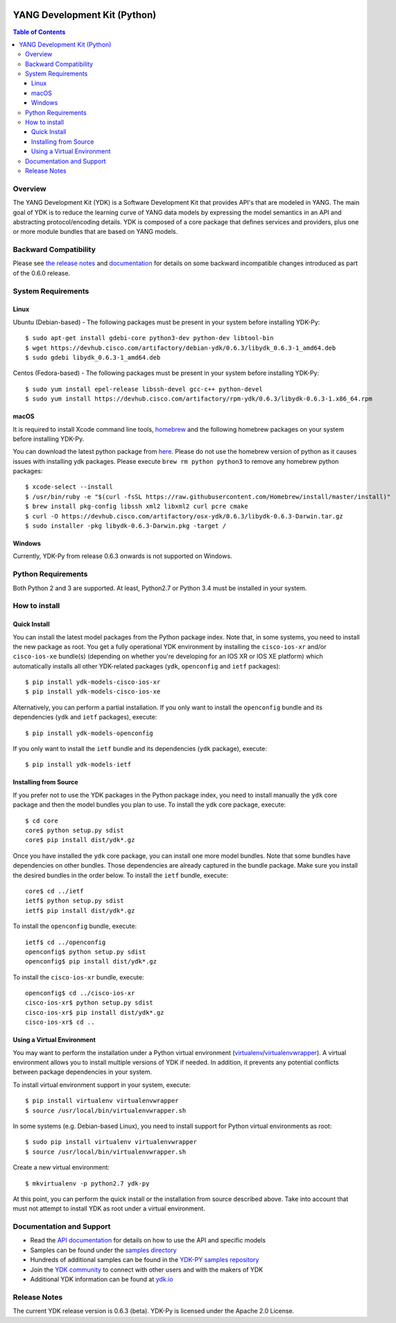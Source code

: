 .. image::  https://travis-ci.org/CiscoDevNet/ydk-py.svg?branch=master
    :target: https://travis-ci.org/CiscoDevNet/ydk-py

=============================
YANG Development Kit (Python)
=============================

.. contents:: Table of Contents

Overview
--------

The YANG Development Kit (YDK) is a Software Development Kit that provides API's that are modeled in YANG. The main goal of YDK is to reduce the learning curve of YANG data models by expressing the model semantics in an API and abstracting protocol/encoding details.  YDK is composed of a core package that defines services and providers, plus one or more module bundles that are based on YANG models.

Backward Compatibility
----------------------
Please see `the release notes <https://github.com/CiscoDevNet/ydk-py/releases/tag/0.6.0>`_ and `documentation <http://ydk.cisco.com/py/docs/backward_compatibility.html>`_ for details on some backward incompatible changes introduced as part of the 0.6.0 release.


System Requirements
-------------------
Linux
~~~~~
Ubuntu (Debian-based) - The following packages must be present in your system before installing YDK-Py::

   $ sudo apt-get install gdebi-core python3-dev python-dev libtool-bin
   $ wget https://devhub.cisco.com/artifactory/debian-ydk/0.6.3/libydk_0.6.3-1_amd64.deb
   $ sudo gdebi libydk_0.6.3-1_amd64.deb

Centos (Fedora-based) - The following packages must be present in your system before installing YDK-Py::

   $ sudo yum install epel-release libssh-devel gcc-c++ python-devel
   $ sudo yum install https://devhub.cisco.com/artifactory/rpm-ydk/0.6.3/libydk-0.6.3-1.x86_64.rpm

macOS
~~~~~
It is required to install Xcode command line tools, `homebrew <http://brew.sh>`_ and the following homebrew packages on your system before installing YDK-Py.

You can download the latest python package from `here <https://www.python.org/downloads/>`_. Please do not use the homebrew version of python as it causes issues with installing ydk packages. Please execute ``brew rm python python3`` to remove any homebrew python packages::

   $ xcode-select --install
   $ /usr/bin/ruby -e "$(curl -fsSL https://raw.githubusercontent.com/Homebrew/install/master/install)"
   $ brew install pkg-config libssh xml2 libxml2 curl pcre cmake
   $ curl -O https://devhub.cisco.com/artifactory/osx-ydk/0.6.3/libydk-0.6.3-Darwin.tar.gz
   $ sudo installer -pkg libydk-0.6.3-Darwin.pkg -target /

Windows
~~~~~~~
Currently, YDK-Py from release 0.6.3 onwards is not supported on Windows.


Python Requirements
-------------------
Both Python 2 and 3 are supported.  At least, Python2.7 or Python 3.4 must be installed in your system.

How to install
--------------
Quick Install
~~~~~~~~~~~~~
You can install the latest model packages from the Python package index.  Note that, in some systems, you need to install the new package as root.  You get a fully operational YDK environment by installing the ``cisco-ios-xr`` and/or ``cisco-ios-xe`` bundle(s) (depending on whether you're developing for an IOS XR or IOS XE platform) which automatically installs all other YDK-related packages (``ydk``, ``openconfig`` and ``ietf`` packages)::

  $ pip install ydk-models-cisco-ios-xr
  $ pip install ydk-models-cisco-ios-xe

Alternatively, you can perform a partial installation.  If you only want to install the ``openconfig`` bundle and its dependencies (``ydk`` and ``ietf`` packages), execute::

  $ pip install ydk-models-openconfig

If you only want to install the ``ietf`` bundle and its dependencies (``ydk`` package), execute::

  $ pip install ydk-models-ietf

Installing from Source
~~~~~~~~~~~~~~~~~~~~~~
If you prefer not to use the YDK packages in the Python package index, you need to install manually the ``ydk`` core package and then the model bundles you plan to use.  To install the ``ydk`` core package, execute::

  $ cd core
  core$ python setup.py sdist
  core$ pip install dist/ydk*.gz

Once you have installed the ``ydk`` core package, you can install one more model bundles.  Note that some bundles have dependencies on other bundles.  Those dependencies are already captured in the bundle package.  Make sure you install the desired bundles in the order below.  To install the ``ietf`` bundle, execute::

  core$ cd ../ietf
  ietf$ python setup.py sdist
  ietf$ pip install dist/ydk*.gz

To install the ``openconfig`` bundle, execute::

  ietf$ cd ../openconfig
  openconfig$ python setup.py sdist
  openconfig$ pip install dist/ydk*.gz

To install the ``cisco-ios-xr`` bundle, execute::

  openconfig$ cd ../cisco-ios-xr
  cisco-ios-xr$ python setup.py sdist
  cisco-ios-xr$ pip install dist/ydk*.gz
  cisco-ios-xr$ cd ..

Using a Virtual Environment
~~~~~~~~~~~~~~~~~~~~~~~~~~~
You may want to perform the installation under a Python virtual environment (`virtualenv <https://pypi.python.org/pypi/virtualenv/>`_/`virtualenvwrapper  <https://pypi.python.org/pypi/virtualenvwrapper>`_).  A virtual environment allows you to install multiple versions of YDK if needed.  In addition, it prevents any potential conflicts between package dependencies in your system.

To install virtual environment support in your system, execute::

  $ pip install virtualenv virtualenvwrapper
  $ source /usr/local/bin/virtualenvwrapper.sh

In some systems (e.g. Debian-based Linux), you need to install support for Python virtual environments as root::

  $ sudo pip install virtualenv virtualenvwrapper
  $ source /usr/local/bin/virtualenvwrapper.sh

Create a new virtual environment::

  $ mkvirtualenv -p python2.7 ydk-py

At this point, you can perform the quick install or the installation from source described above.  Take into account that must not attempt to install YDK as root under a virtual environment.

Documentation and Support
--------------------------
- Read the `API documentation <http://ydk.cisco.com/py/docs>`_ for details on how to use the API and specific models
- Samples can be found under the `samples directory <https://github.com/CiscoDevNet/ydk-py/tree/master/core/samples>`_
- Hundreds of additional samples can be found in the `YDK-PY samples repository <https://github.com/CiscoDevNet/ydk-py-samples>`_
- Join the `YDK community <https://communities.cisco.com/community/developer/ydk>`_ to connect with other users and with the makers of YDK
- Additional YDK information can be found at `ydk.io <http://ydk.io>`_

Release Notes
--------------
The current YDK release version is 0.6.3 (beta). YDK-Py is licensed under the Apache 2.0 License.

